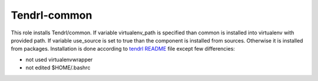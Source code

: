 ===============
 Tendrl-common
===============

This role installs Tendrl/common. If variable virtualenv_path is specified
than common is installed into virtualenv with provided path. If variable 
use_source is set to true than the component is installed from sources. 
Otherwise it is installed from packages. Installation is done according 
to  `tendrl README`_ file except few differencies:

- not used virtualenvwrapper
- not edited $HOME/.bashrc

.. _`tendrl README`: https://github.com/Tendrl/common/blob/master/doc/source/installation.rst
